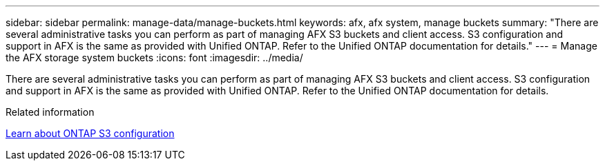 ---
sidebar: sidebar
permalink: manage-data/manage-buckets.html
keywords: afx, afx system, manage buckets
summary: "There are several administrative tasks you can perform as part of managing AFX S3 buckets and client access. S3 configuration and support in AFX is the same as provided with Unified ONTAP. Refer to the Unified ONTAP documentation for details."
---
= Manage the AFX storage system buckets
:icons: font
:imagesdir: ../media/

[.lead]
There are several administrative tasks you can perform as part of managing AFX S3 buckets and client access. S3 configuration and support in AFX is the same as provided with Unified ONTAP. Refer to the Unified ONTAP documentation for details.

.Related information

https://docs.netapp.com/us-en/ontap/s3-config/index.html[Learn about ONTAP S3 configuration^]

